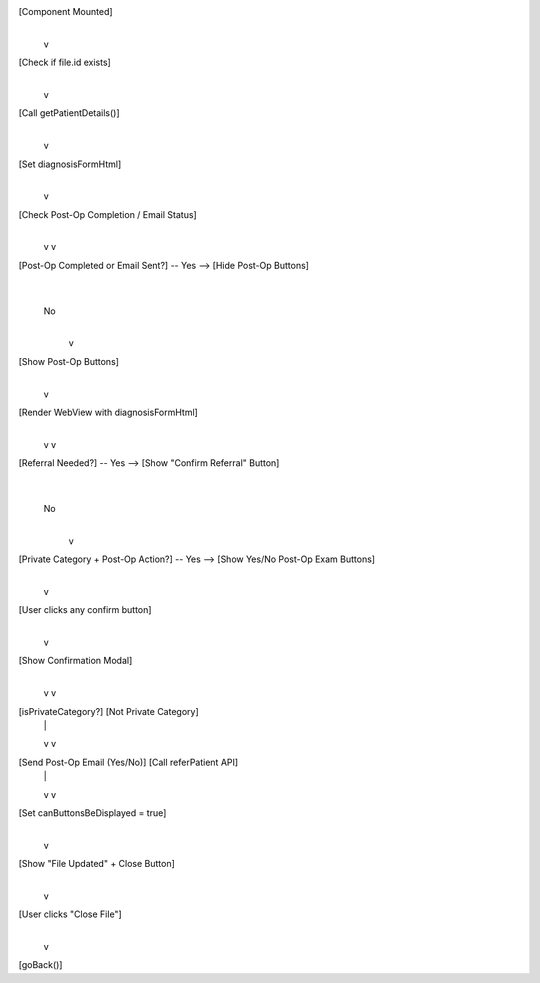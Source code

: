 [Component Mounted]
       |
       v
[Check if file.id exists]
       |
       v
[Call getPatientDetails()]
       |
       v
[Set diagnosisFormHtml]
       |
       v
[Check Post-Op Completion / Email Status]
       |
       +-------------------------+
       |                         |
       v                         v
[Post-Op Completed or Email Sent?] -- Yes --> [Hide Post-Op Buttons]
       |
      No
       |
       v
[Show Post-Op Buttons]
       |
       v
[Render WebView with diagnosisFormHtml]
       |
       +-----------------------------+
       |                             |
       v                             v
[Referral Needed?] -- Yes --> [Show "Confirm Referral" Button]
       |
      No
       |
       v
[Private Category + Post-Op Action?] -- Yes --> [Show Yes/No Post-Op Exam Buttons]
       |
       v
[User clicks any confirm button]
       |
       v
[Show Confirmation Modal]
       |
       +-------------------------------+
       |                               |
       v                               v
[isPrivateCategory?]           [Not Private Category]
       |                               |
       v                               v
[Send Post-Op Email (Yes/No)]    [Call referPatient API]
       |                               |
       v                               v
[Set canButtonsBeDisplayed = true]
       |
       v
[Show "File Updated" + Close Button]
       |
       v
[User clicks "Close File"]
       |
       v
[goBack()]

